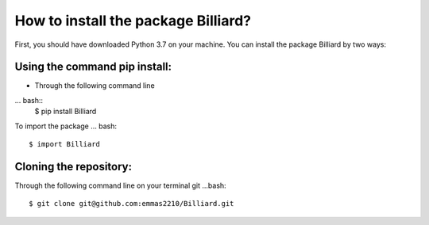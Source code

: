 How to install the package Billiard?
========================================
First, you should have downloaded Python 3.7 on your machine.
You can install the package Billiard by two ways: 

Using the command pip install:
^^^^^^^^^^^^^^^^^^^^^^^^^^^^^^^^^^^^^^^^^^^^^^^^^^^
* Through the following command line 
... bash::  
   $ pip install Billiard                         

To import the package 
... bash:: 
   $ import Billiard

Cloning the repository:
^^^^^^^^^^^^^^^^^^^^^^^^^^^^^^^^^^^^^^^^^^^^^^^^^^^^
Through the following command line on your terminal git 
...bash:: 
  $ git clone git@github.com:emmas2210/Billiard.git
